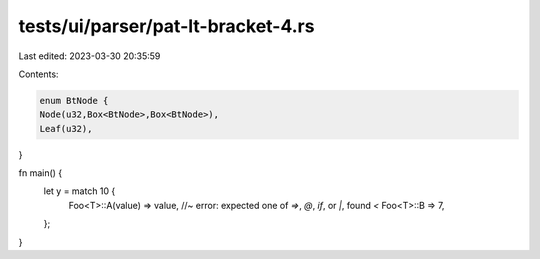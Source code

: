 tests/ui/parser/pat-lt-bracket-4.rs
===================================

Last edited: 2023-03-30 20:35:59

Contents:

.. code-block:: rs

    enum BtNode {
    Node(u32,Box<BtNode>,Box<BtNode>),
    Leaf(u32),
}

fn main() {
    let y = match 10 {
        Foo<T>::A(value) => value, //~ error: expected one of `=>`, `@`, `if`, or `|`, found `<`
        Foo<T>::B => 7,
    };
}


